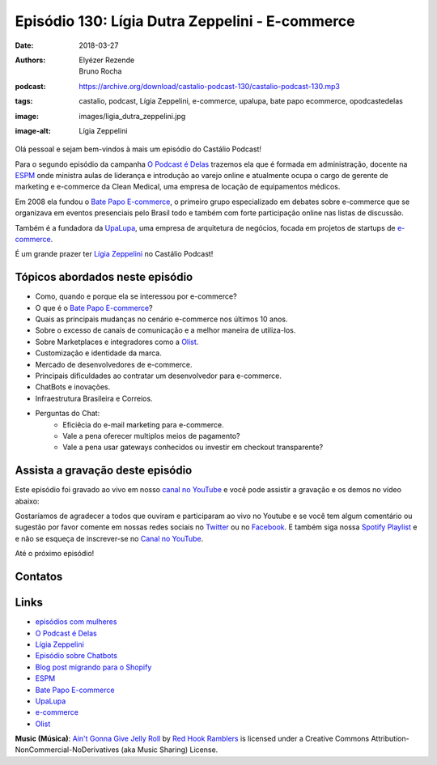 ================================================
Episódio 130: Lígia Dutra Zeppelini - E-commerce
================================================

:date: 2018-03-27
:authors: Elyézer Rezende, Bruno Rocha
:podcast: https://archive.org/download/castalio-podcast-130/castalio-podcast-130.mp3
:tags: castalio, podcast, Lígia Zeppelini, e-commerce, upalupa, bate papo ecommerce,
       opodcastedelas
:image: images/ligia_dutra_zeppelini.jpg
:image-alt: Lígia Zeppelini

Olá pessoal e sejam bem-vindos à mais um episódio do Castálio Podcast!

Para o segundo episódio da campanha `O Podcast é Delas`_ trazemos ela que é formada
em administração, docente na `ESPM`_ onde ministra aulas de liderança e introdução ao
varejo online e atualmente ocupa o cargo de gerente de marketing e e-commerce
da Clean Medical, uma empresa de locação de equipamentos médicos.

Em 2008 ela fundou o `Bate Papo E-commerce`_, o primeiro grupo especializado em
debates sobre e-commerce que se organizava em eventos presenciais pelo Brasil
todo e também com forte participação online nas listas de discussão.

Também é a fundadora da `UpaLupa`_, uma empresa de arquitetura de negócios, focada
em projetos de startups de `e-commerce`_.

É um grande prazer ter `Lígia Zeppelini`_ no Castálio Podcast!


.. more

.. raw:: html

    <div class="clearfix"></div>

.. podcast:: castalio-podcast-130
    :heading: Escute enquanto lê os show notes!


Tópicos abordados neste episódio
================================

* Como, quando e porque ela se interessou por e-commerce?
* O que é o `Bate Papo E-commerce`_?
* Quais as principais mudanças no cenário e-commerce nos últimos 10 anos.
* Sobre o excesso de canais de comunicação e a melhor maneira de utiliza-los.
* Sobre Marketplaces e integradores como a `Olist`_.
* Customização e identidade da marca.
* Mercado de desenvolvedores de e-commerce.
* Principais dificuldades ao contratar um desenvolvedor para e-commerce.
* ChatBots e inovações.
* Infraestrutura Brasileira e Correios.
* Perguntas do Chat:
    * Eficiêcia do e-mail marketing para e-commerce.
    * Vale a pena oferecer multiplos meios de pagamento?
    * Vale a pena usar gateways conhecidos ou investir em checkout transparente?


.. top5::

    :music:
        * Apocalyptica
        * Annita
    :movie:
        * Greys Anatomy
        * Demolidor
        * À Procura da Felicidade
    :book:
        * O Livro de Mirdad
        * Macro Wikinomics
        * O mais completo guia sobre e-commerce

Assista a gravação deste episódio
=================================

Este episódio foi gravado ao vivo em nosso `canal no YouTube
<http://youtube.com/castaliopodcast>`_ e você pode assistir a gravação e os
demos no vídeo abaixo:

.. youtube:: 7pnzgBrd9hE

Gostaríamos de agradecer a todos que ouviram e participaram ao vivo no Youtube
e se você tem algum comentário ou sugestão por favor comente em nossas redes
sociais no `Twitter <https://twitter.com/castaliopod>`_ ou no `Facebook
<https://www.facebook.com/castaliopod>`_. E também siga nossa `Spotify Playlist
<https://open.spotify.com/user/elyezermr/playlist/0PDXXZRXbJNTPVSnopiMXg>`_ e e
não se esqueça de inscrever-se no `Canal no YouTube
<http://youtube.com/castaliopodcast>`_.

Até o próximo episódio!

Contatos
========

.. raw:: html

    <div class="row">
        <div class="col-md-6">
            <p>
            <div class="media">
            <div class="media-left">
                <img class="media-object img-circle img-thumbnail" src="images/ligia_dutra_zeppelini.jpg" alt="Lígia Zeppelini" width="200px">
            </div>
            <div class="media-body">
                <h4 class="media-heading">Lígia Zeppelini</h4>
                <ul class="list-unstyled">
                    <li><i class="fa fa-facebook"></i> <a href="https://www.facebook.com/ligiazeppelini/">Facebook</a></li>
                    <li><i class="fa fa-twitter"></i> <a href="https://twitter.com/ligiazeppelini">Twitter</a></li>
                </ul>
            </div>
            </div>
            </p>
        </div>
    </div>

.. podcast:: castalio-podcast-130
    :heading: Escute Agora


Links
=====

* `episódios com mulheres`_
* `O Podcast é Delas`_
* `Lígia Zeppelini`_
* `Episódio sobre Chatbots`_
* `Blog post migrando para o Shopify`_
* `ESPM`_
* `Bate Papo E-commerce`_
* `UpaLupa`_
* `e-commerce`_
* `Olist`_

.. class:: panel-body bg-info

    **Music (Música)**: `Ain't Gonna Give Jelly Roll`_ by `Red Hook Ramblers`_ is licensed under a Creative Commons Attribution-NonCommercial-NoDerivatives (aka Music Sharing) License.

.. Mentioned
.. _episódios com mulheres: http://castalio.info/tag/opodcastedelas.html
.. _O Podcast é Delas: http://opodcastedelas.com.br/2018/02/opodcastedelas-campanha-2018/
.. _Lígia Zeppelini: https://www.facebook.com/ligiazeppelini/
.. _Episódio sobre Chatbots: http://castalio.info/episodio-107-chat-bots.html
.. _Blog post migrando para o Shopify: http://brunorocha.org/python/migrando-e-commerce-do-iluria-para-o-shopify-usando-python.html
.. _ESPM: http://espm.br
.. _Bate Papo E-commerce: https://www.facebook.com/bpecommerce/
.. _UpaLupa: http://upalupa.me/
.. _e-commerce: https://pt.wikipedia.org/wiki/Com%C3%A9rcio_eletr%C3%B4nico
.. _Olist: http://olist.com


.. Footer
.. _Ain't Gonna Give Jelly Roll: http://freemusicarchive.org/music/Red_Hook_Ramblers/Live__WFMU_on_Antique_Phonograph_Music_Program_with_MAC_Feb_8_2011/Red_Hook_Ramblers_-_12_-_Aint_Gonna_Give_Jelly_Roll
.. _Red Hook Ramblers: http://www.redhookramblers.com/
